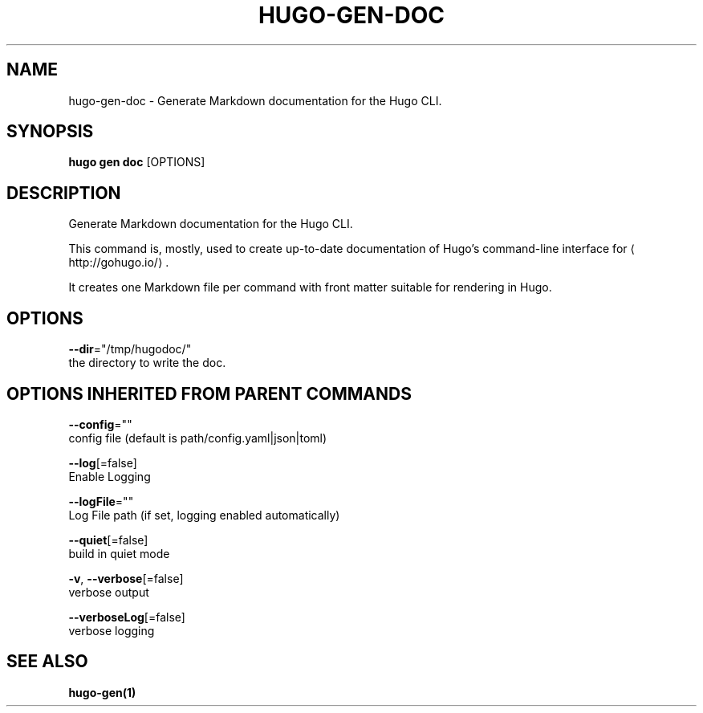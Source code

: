 .TH "HUGO\-GEN\-DOC" "1" "Sep 2017" "Hugo 0.18.1" "Hugo Manual" 
.nh
.ad l


.SH NAME
.PP
hugo\-gen\-doc \- Generate Markdown documentation for the Hugo CLI.


.SH SYNOPSIS
.PP
\fBhugo gen doc\fP [OPTIONS]


.SH DESCRIPTION
.PP
Generate Markdown documentation for the Hugo CLI.

.PP
This command is, mostly, used to create up\-to\-date documentation
of Hugo's command\-line interface for 
\[la]http://gohugo.io/\[ra]\&.

.PP
It creates one Markdown file per command with front matter suitable
for rendering in Hugo.


.SH OPTIONS
.PP
\fB\-\-dir\fP="/tmp/hugodoc/"
    the directory to write the doc.


.SH OPTIONS INHERITED FROM PARENT COMMANDS
.PP
\fB\-\-config\fP=""
    config file (default is path/config.yaml|json|toml)

.PP
\fB\-\-log\fP[=false]
    Enable Logging

.PP
\fB\-\-logFile\fP=""
    Log File path (if set, logging enabled automatically)

.PP
\fB\-\-quiet\fP[=false]
    build in quiet mode

.PP
\fB\-v\fP, \fB\-\-verbose\fP[=false]
    verbose output

.PP
\fB\-\-verboseLog\fP[=false]
    verbose logging


.SH SEE ALSO
.PP
\fBhugo\-gen(1)\fP
